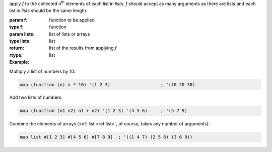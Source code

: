 apply `f` to the collected n\ :sup:`th` elements of each list in
`lists`.  `f` should accept as many arguments as there are lists and
each list in `lists` should be the same length.

:param f: function to be applied
:type f: function
:param lists: list of lists or arrays
:type lists: list
:return: list of the results from applying `f`
:rtype: list

:Example:

Multiply a list of numbers by 10:

.. code-block:: idio

   map (function (n) n * 10) '(1 2 3)                   ; '(10 20 30)

Add two lists of numbers:

.. code-block:: idio

   map (function (n1 n2) n1 + n2) '(1 2 3) '(4 5 6)     ; '(5 7 9)

Combine the elements of arrays (:ref:`list <ref:list>`, of course,
takes any number of arguments):

.. code-block:: idio

   map list #[1 2 3] #[4 5 6] #[7 8 9]	; '((1 4 7) (2 5 8) (3 6 9))

.. seealso:: :ref:`for-each <for-each>` which does the same but
             doesn't return a list
